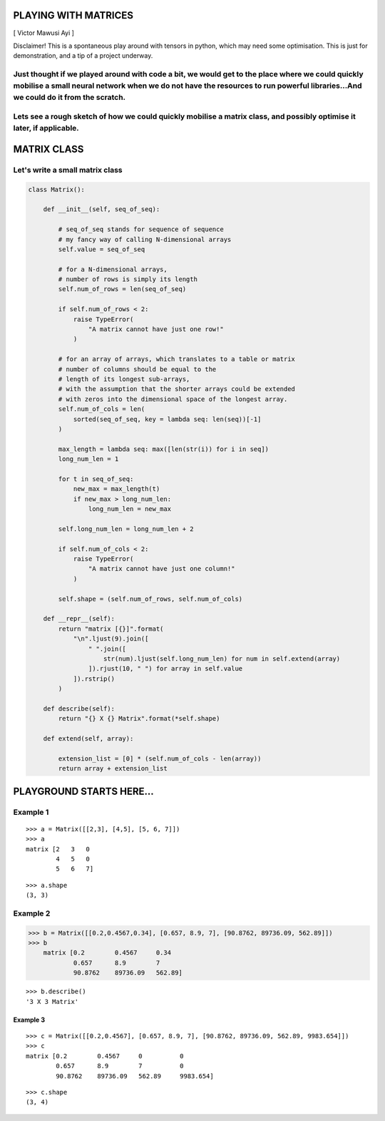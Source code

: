 
PLAYING WITH MATRICES
=====================

[ Victor Mawusi Ayi ]

Disclaimer! This is a spontaneous play around with tensors in
python, which may need some optimisation. This is just for
demonstration, and a tip of a project underway.

Just thought if we played around with code a bit, we would get to the place where we could quickly mobilise a small neural network when we do not have the resources to run powerful libraries...And we could do it from the scratch.
~~~~~~~~~~~~~~~~~~~~~~~~~~~~~~~~~~~~~~~~~~~~~~~~~~~~~~~~~~~~~~~~~~~~~~~~~~~~~~~~~~~~~~~~~~~~~~~~~~~~~~~~~~~~~~~~~~~~~~~~~~~~~~~~~~~~~~~~~~~~~~~~~~~~~~~~~~~~~~~~~~~~~~~~~~~~~~~~~~~~~~~~~~~~~~~~~~~~~~~~~~~~~~~~~~~~~~~~~~~~~~~~~~~~~

Lets see a rough sketch of how we could quickly mobilise a matrix class, and possibly optimise it later, if applicable.
~~~~~~~~~~~~~~~~~~~~~~~~~~~~~~~~~~~~~~~~~~~~~~~~~~~~~~~~~~~~~~~~~~~~~~~~~~~~~~~~~~~~~~~~~~~~~~~~~~~~~~~~~~~~~~~~~~~~~~~

MATRIX CLASS
============

Let's write a small matrix class
~~~~~~~~~~~~~~~~~~~~~~~~~~~~~~~~

.. code:: ipython3

    class Matrix():
    
        def __init__(self, seq_of_seq):
            
            # seq_of_seq stands for sequence of sequence
            # my fancy way of calling N-dimensional arrays
            self.value = seq_of_seq
            
            # for a N-dimensional arrays, 
            # number of rows is simply its length
            self.num_of_rows = len(seq_of_seq)
            
            if self.num_of_rows < 2: 
                raise TypeError(
                    "A matrix cannot have just one row!"
                )
            
            # for an array of arrays, which translates to a table or matrix
            # number of columns should be equal to the 
            # length of its longest sub-arrays,
            # with the assumption that the shorter arrays could be extended
            # with zeros into the dimensional space of the longest array.
            self.num_of_cols = len(
                sorted(seq_of_seq, key = lambda seq: len(seq))[-1]
            )
            
            max_length = lambda seq: max([len(str(i)) for i in seq])
            long_num_len = 1
            
            for t in seq_of_seq:
                new_max = max_length(t)
                if new_max > long_num_len:
                    long_num_len = new_max
            
            self.long_num_len = long_num_len + 2
            
            if self.num_of_cols < 2: 
                raise TypeError(
                    "A matrix cannot have just one column!"
                )
    
            self.shape = (self.num_of_rows, self.num_of_cols)
    
        def __repr__(self):
            return "matrix [{}]".format(
                "\n".ljust(9).join([
                    " ".join([
                        str(num).ljust(self.long_num_len) for num in self.extend(array)
                    ]).rjust(10, " ") for array in self.value
                ]).rstrip()
            )
    
        def describe(self):
            return "{} X {} Matrix".format(*self.shape)
        
        def extend(self, array):
    
            extension_list = [0] * (self.num_of_cols - len(array))
            return array + extension_list
        

------------------------------------------------------------------------------------------
==========================================================================================

PLAYGROUND STARTS HERE...
=========================

Example 1
~~~~~~~~~

::

    >>> a = Matrix([[2,3], [4,5], [5, 6, 7]])
    >>> a
    matrix [2   3   0  
            4   5   0  
            5   6   7]

::

    >>> a.shape
    (3, 3)



Example 2
~~~~~~~~~

.. code:: ipython3

    >>> b = Matrix([[0.2,0.4567,0.34], [0.657, 8.9, 7], [90.8762, 89736.09, 562.89]])
    >>> b
        matrix [0.2        0.4567     0.34      
                0.657      8.9        7         
                90.8762    89736.09   562.89]


::

    >>> b.describe()
    '3 X 3 Matrix'



Example 3
---------

::

    >>> c = Matrix([[0.2,0.4567], [0.657, 8.9, 7], [90.8762, 89736.09, 562.89, 9983.654]])
    >>> c
    matrix [0.2        0.4567     0          0         
            0.657      8.9        7          0         
            90.8762    89736.09   562.89     9983.654]
            
::

    >>> c.shape
    (3, 4)


